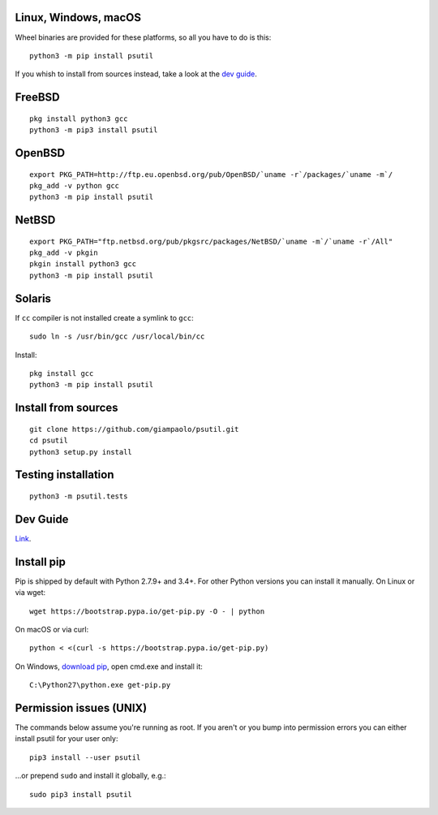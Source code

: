 Linux, Windows, macOS
=====================

Wheel binaries are provided for these platforms, so all you have to do is this::

    python3 -m pip install psutil

If you whish to install from sources instead, take a look at the
`dev guide <https://github.com/giampaolo/psutil/blob/master/docs/DEVGUIDE.rst>`__.

FreeBSD
=======

::

    pkg install python3 gcc
    python3 -m pip3 install psutil

OpenBSD
=======

::

    export PKG_PATH=http://ftp.eu.openbsd.org/pub/OpenBSD/`uname -r`/packages/`uname -m`/
    pkg_add -v python gcc
    python3 -m pip install psutil

NetBSD
======

::

    export PKG_PATH="ftp.netbsd.org/pub/pkgsrc/packages/NetBSD/`uname -m`/`uname -r`/All"
    pkg_add -v pkgin
    pkgin install python3 gcc
    python3 -m pip install psutil

Solaris
=======

If ``cc`` compiler is not installed create a symlink to ``gcc``::

    sudo ln -s /usr/bin/gcc /usr/local/bin/cc

Install::

    pkg install gcc
    python3 -m pip install psutil


Install from sources
====================

::

    git clone https://github.com/giampaolo/psutil.git
    cd psutil
    python3 setup.py install

Testing installation
====================

::

    python3 -m psutil.tests

Dev Guide
=========

`Link <https://github.com/giampaolo/psutil/blob/master/docs/DEVGUIDE.rst>`__.

Install pip
===========

Pip is shipped by default with Python 2.7.9+ and 3.4+.
For other Python versions you can install it manually.
On Linux or via wget::

    wget https://bootstrap.pypa.io/get-pip.py -O - | python

On macOS or via curl::

    python < <(curl -s https://bootstrap.pypa.io/get-pip.py)

On Windows, `download pip <https://pip.pypa.io/en/latest/installing/>`__, open
cmd.exe and install it::

    C:\Python27\python.exe get-pip.py

Permission issues (UNIX)
========================

The commands below assume you're running as root.
If you aren't or you bump into permission errors you can either install psutil
for your user only::

    pip3 install --user psutil

...or prepend ``sudo`` and install it globally, e.g.::

    sudo pip3 install psutil
